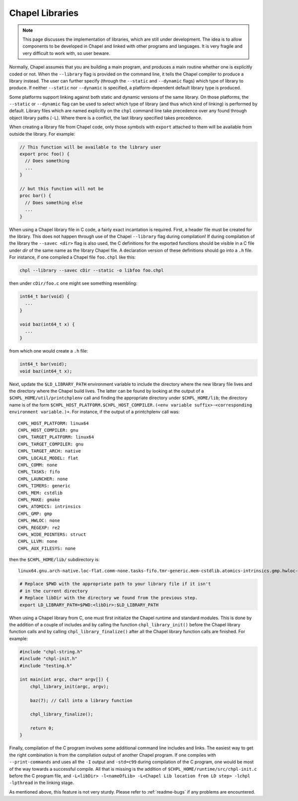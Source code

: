 .. _readme-libraries:

Chapel Libraries
================

.. note::

   This page discusses the implementation of libraries, which are still
   under development.  The idea is to allow components to be developed in
   Chapel and linked with other programs and languages.  It is very fragile
   and very difficult to work with, so user beware.

Normally, Chapel assumes that you are building a main program, and produces a
main routine whether one is explicitly coded or not.  When the ``--library``
flag is provided on the command line, it tells the Chapel compiler to produce a
library instead.  The user can further specify (through the ``--static``
and ``--dynamic`` flags) which type of library to produce.  If
neither ``--static`` nor ``--dynamic`` is specified, a platform-dependent
default library type is produced.

Some platforms support linking against both static and dynamic versions of
the same library.  On those platforms, the ``--static`` or ``--dynamic``
flag can be used to select which type of library (and thus which kind of
linking) is performed by default.  Library files which are named explicitly on
the ``chpl`` command line take precedence over any found through object
library paths (``-L``).  Where there is a conflict, the last library
specified takes precedence.

When creating a library file from Chapel code, only those symbols with
``export`` attached to them will be available from outside the library.  For
example:

.. code-block:: Chapel

   // This function will be available to the library user
   export proc foo() {
     // Does something
     ...
   }

   // but this function will not be
   proc bar() {
     // Does something else
     ...
   }

When using a Chapel library file in C code, a fairly exact incantation is
required.  First, a header file must be created for the library.  This does not
happen through use of the Chapel ``--library`` flag during compilation!  If
during compilation of the library the ``--savec <dir>`` flag is also used, the C
definitions for the exported functions should be visible in a C file under
*dir* of the same name as the library Chapel file.  A declaration version of
these definitions should go into a ``.h`` file.  For instance, if one compiled
a Chapel file ``foo.chpl`` like this:

.. code-block:: sh

   chpl --library --savec cDir --static -o libfoo foo.chpl


then under ``cDir/foo.c`` one might see something resembling:

.. code-block:: C

   int64_t bar(void) {
     ...
   }

   void baz(int64_t x) {
     ...
   }

from which one would create a ``.h`` file:

.. code-block:: C

   int64_t bar(void);
   void baz(int64_t x);


Next, update the ``$LD_LIBRARY_PATH`` environment variable to include the
directory where the new library file lives and the directory where the Chapel
build lives.  The latter can be found by looking at the output of a
``$CHPL_HOME/util/printchplenv`` call and finding the appropriate directory
under ``$CHPL_HOME/lib``; the directory name is of the form
``$CHPL_HOST_PLATFORM.$CHPL_HOST_COMPILER.(<env variable suffix>-<corresponding environment variable.)+``.
For instance, if the output of a printchplenv call was::

   CHPL_HOST_PLATFORM: linux64
   CHPL_HOST_COMPILER: gnu
   CHPL_TARGET_PLATFORM: linux64
   CHPL_TARGET_COMPILER: gnu
   CHPL_TARGET_ARCH: native
   CHPL_LOCALE_MODEL: flat
   CHPL_COMM: none
   CHPL_TASKS: fifo
   CHPL_LAUNCHER: none
   CHPL_TIMERS: generic
   CHPL_MEM: cstdlib
   CHPL_MAKE: gmake
   CHPL_ATOMICS: intrinsics
   CHPL_GMP: gmp
   CHPL_HWLOC: none
   CHPL_REGEXP: re2
   CHPL_WIDE_POINTERS: struct
   CHPL_LLVM: none
   CHPL_AUX_FILESYS: none

then the ``$CHPL_HOME/lib/`` subdirectory is::

     linux64.gnu.arch-native.loc-flat.comm-none.tasks-fifo.tmr-generic.mem-cstdlib.atomics-intrinsics.gmp.hwloc-none.re2.wide-struct.fs-none/

.. code-block:: sh

   # Replace $PWD with the appropriate path to your library file if it isn't
   # in the current directory
   # Replace libDir with the directory we found from the previous step.
   export LD_LIBRARY_PATH=$PWD:<libDir>:$LD_LIBRARY_PATH


When using a Chapel library from C, one must first initialize the Chapel runtime
and standard modules.  This is done by the addition of a couple of includes and
by calling the function ``chpl_library_init()`` before the Chapel library
function calls and by calling ``chpl_library_finalize()`` after all the Chapel
library function calls are finished.  For example:

.. code-block:: C

   #include "chpl-string.h"
   #include "chpl-init.h"
   #include "testing.h"

   int main(int argc, char* argv[]) {
       chpl_library_init(argc, argv);

       baz(7); // Call into a library function

       chpl_library_finalize();

       return 0;
   }

Finally, compilation of the C program involves some additional command line
includes and links.  The easiest way to get the right combination is from
the compilation output of another Chapel program.  If one compiles with
``--print-commands`` and uses all the ``-I`` output and ``-std=c99`` during
compilation of the C program, one would be most of the way towards a successful
compile.  All that is missing is the addition of
``$CHPL_HOME/runtime/src/chpl-init.c`` before the C program file, and
``-L<libDir> -l<nameOfLib> -L<Chapel Lib location from LD step> -lchpl -lpthread`` in the linking stage.

As mentioned above, this feature is not very sturdy.  Please refer to
:ref:`readme-bugs` if any problems are encountered.
